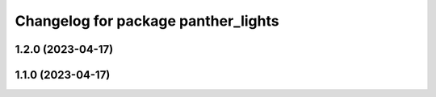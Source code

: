 ^^^^^^^^^^^^^^^^^^^^^^^^^^^^^^^^^^^^
Changelog for package panther_lights
^^^^^^^^^^^^^^^^^^^^^^^^^^^^^^^^^^^^

1.2.0 (2023-04-17)
------------------

1.1.0 (2023-04-17)
------------------
